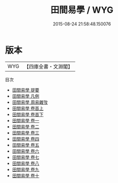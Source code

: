 #+TITLE: 田間易學 / WYG
#+DATE: 2015-08-24 21:58:48.150076
* 版本
 |       WYG|【四庫全書・文淵閣】|
目次
 - [[file:KR1a0122_000.txt::000-1a][田間易學 提要]]
 - [[file:KR1a0122_000.txt::000-3a][田間易學 凡例]]
 - [[file:KR1a0122_000.txt::000-9a][田間易學 周易雜攷]]
 - [[file:KR1a0122_001.txt::001-1a][田間易學 卷首上]]
 - [[file:KR1a0122_002.txt::002-1a][田間易學 卷首下]]
 - [[file:KR1a0122_003.txt::003-1a][田間易學 卷一]]
 - [[file:KR1a0122_004.txt::004-1a][田間易學 卷二]]
 - [[file:KR1a0122_005.txt::005-1a][田間易學 卷三]]
 - [[file:KR1a0122_006.txt::006-1a][田間易學 卷四]]
 - [[file:KR1a0122_007.txt::007-1a][田間易學 卷五]]
 - [[file:KR1a0122_008.txt::008-1a][田間易學 卷六]]
 - [[file:KR1a0122_009.txt::009-1a][田間易學 卷七]]
 - [[file:KR1a0122_010.txt::010-1a][田間易學 卷八]]
 - [[file:KR1a0122_011.txt::011-1a][田間易學 卷九]]
 - [[file:KR1a0122_012.txt::012-1a][田間易學 卷十]]
